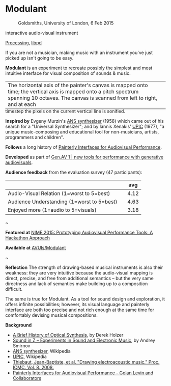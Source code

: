 #+OPTIONS: html-link-use-abs-url:nil html-postamble:nil 
#+OPTIONS: html-preamble:nil html-scripts:t html-style:t
#+OPTIONS: html5-fancy:nil tex:t toc:nil
#+HTML_DOCTYPE: xhtml-strict
#+HTML_CONTAINER: div
#+DESCRIPTION:
#+KEYWORDS:
#+HTML_LINK_HOME: index.html
#+HTML_LINK_UP: index.html
#+HTML_MATHJAX:
#+HTML_HEAD: <link rel="stylesheet" type="text/css" href="css/normalize.css"/><link rel="stylesheet" type="text/css" href="css/org.css"/><link rel="stylesheet" type="text/css" href="css/toc.css"/>
#+HTML_HEAD_EXTRA:
#+CREATOR: <a href="http://www.gnu.org/software/emacs/">Emacs</a> 24.5.1 (<a href="http://orgmode.org">Org</a> mode 8.3beta)
#+LATEX_HEADER:


* Modulant
:PROPERTIES:
:ID:       08e6c257-d012-42d8-b220-f9484cb1a2ab
:END:

#+ATTR_HTML: :width 640px :height 360px
#+ATTR_HTML: :alt "Modulant" :title Modulant playing a Klee drawing
[[file:images/modulant-klee-c.png][file:images/modulant-klee-c.png]]
#+ATTR_HTML: :width 640px :height 360px
#+ATTR_HTML: :alt "6 Feb 2015, Goldsmiths, University of London" :title 6 Feb 2015, Goldsmiths, University of London
#+CAPTION: Goldsmiths, University of London, 6 Feb 2015
[[file:images/modulant-perf.png]]
#+ATTR_HTML: :width 640px :height 360px
#+ATTR_HTML: :alt "Xenakis showing UPIC to children" :title Xenakis showing UPIC to children
#+CAPTION: Xenakis showing UPIC to children 
[[file:images/xenakis-upic-children.gif][file:images/xenakis-upic-children.gif]]


#+BEGIN_SUMMARY
interactive audio-visual instrument

[[https://processing.org][Processing]], [[http://libpd.cc/][libpd]]
#+END_SUMMARY

#+BEGIN_DESCRIPTION
If you are not a musician, making music with an instrument you've just picked up isn't going to be easy.

*Modulant* is an experiment to recreate possibly the simplest and most intuitive interface for visual composition of sounds & music.

#+ATTR_HTML: :border 0 :rules "" :frame "" :style margin-bottom:-1em
| The horizontal axis of the painter's canvas is mapped onto time; the vertical axis is mapped onto a pitch spectrum spanning 10 octaves. The canvas is scanned from left to right, and at each | [[file:images/time-pitch-sm.png]] |
timestep the pixels on the current vertical line is sonified. 


*Inspired by* Evgeny Murzin's [[https://en.wikipedia.org/wiki/ANS_synthesizer][ANS synthesizer]] (1958) which came out of his search for a "Universal Synthesizer"; and by Iannis Xenakis' [[https://en.wikipedia.org/wiki/UPIC][UPIC]] (1977), "a unique music-composing and educational tool for non-musicians, artists, programmers and children".

*Follows* a long history of [[http://www.flong.com/texts/publications/thesis/][Painterly Interfaces for Audiovisual Performance]].


*Developed* as part of [[http://www.gen-av.org/gen-av-1/][Gen.AV 1 | new tools for performance with generative audiovisuals]].


*Audience feedback* from the evaluation survey (47 participants):
|--------------------------------------------+---+------|
|                                            |   |  avg |
|--------------------------------------------+---+------|
| Audio-Visual Relation (1=worst to 5=best)  |   | 4.12 |
| Audience Understanding (1=worst to 5=best) |   | 4.63 |
| Enjoyed more (1=audio to 5=visuals)        |   | 3.18 |
|--------------------------------------------+---+------|

#+BEGIN_CENTER
~
#+END_CENTER


*Featured at* [[https://nime2015.lsu.edu/proceedings/230/index.html][NIME 2015: Prototyping Audiovisual Performance Tools: A Hackathon Approach]]

*Available at* [[https://github.com/AVUIs/Modulant][AVUIs/Modulant]]


#+BEGIN_CENTER
~
#+END_CENTER

*Reflection*
The strength of drawing-based musical instruments is also their weakness: they are very intuitive because the audio-visual mapping is direct, precise, and free from additional semantics -- but the very same directness and lack of semantics make building up to a composition difficult.

The same is true for Modulant. As a tool for sound design and exploration, it offers infinite possibilities; however, its visual language and painterly interface are both too precise and not rich enough at the same time for comfortably devising musical compositions.


*Background*
- [[http://www.umatic.nl/tonewheels_historical.html][A Brief History of Optical Synthesis]], by Derek Holzer
- [[http://asmir.info/book_soundinz.htm][Sound in Z -- Experiments in Sound and Electronic Music]], by Andrey Smirnov
- [[https://en.wikipedia.org/wiki/ANS_synthesizer][ANS synthesizer]], Wikipedia
- [[https://en.wikipedia.org/wiki/UPIC][UPIC]], Wikipedia
- [[http://quod.lib.umich.edu/cgi/p/pod/dod-idx/drawing-electroacoustic-music.pdf?c=icmc;idno=bbp2372.2008.113][Thiebaut, Jean-Baptiste, et al. "Drawing electroacoustic music." Proc. ICMC. Vol. 8. 2008.]]
- [[http://www.flong.com/texts/publications/thesis/][Painterly Interfaces for Audiovisual Performance - Golan Levin and Collaborators]]

#+END_DESCRIPTION



#+BEGIN_HTML
<!-- Google Tag Manager -->
    <noscript><iframe src='//www.googletagmanager.com/ns.html?id=GTM-NW7VVD'
		      height='0' width='0' style='display:none;visibility:hidden'></iframe></noscript>
    <script>(function(w,d,s,l,i){w[l]=w[l]||[];w[l].push({'gtm.start':
      new Date().getTime(),event:'gtm.js'});var f=d.getElementsByTagName(s)[0],
      j=d.createElement(s),dl=l!='dataLayer'?'&l='+l:'';j.async=true;j.src=
      '//www.googletagmanager.com/gtm.js?id='+i+dl;f.parentNode.insertBefore(j,f);
      })(window,document,'script','dataLayer','GTM-NW7VVD');</script>
<!-- End Google Tag Manager -->
#+END_HTML
